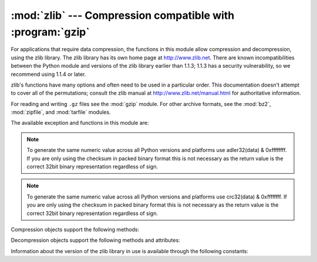 :mod:`zlib` --- Compression compatible with :program:`gzip`
===========================================================

.. module:: zlib
   :synopsis: Low-level interface to compression and decompression routines
              compatible with gzip.


For applications that require data compression, the functions in this module
allow compression and decompression, using the zlib library. The zlib library
has its own home page at http://www.zlib.net.   There are known
incompatibilities between the Python module and versions of the zlib library
earlier than 1.1.3; 1.1.3 has a security vulnerability, so we recommend using
1.1.4 or later.

zlib's functions have many options and often need to be used in a particular
order.  This documentation doesn't attempt to cover all of the permutations;
consult the zlib manual at http://www.zlib.net/manual.html for authoritative
information.

For reading and writing ``.gz`` files see the :mod:`gzip` module. For
other archive formats, see the :mod:`bz2`, :mod:`zipfile`, and
:mod:`tarfile` modules.

The available exception and functions in this module are:


.. exception:: error

   Exception raised on compression and decompression errors.


.. function:: adler32(data[, value])

   Computes a Adler-32 checksum of *data*.  (An Adler-32 checksum is almost as
   reliable as a CRC32 but can be computed much more quickly.)  If *value* is
   present, it is used as the starting value of the checksum; otherwise, a fixed
   default value is used.  This allows computing a running checksum over the
   concatenation of several inputs.  The algorithm is not cryptographically
   strong, and should not be used for authentication or digital signatures.  Since
   the algorithm is designed for use as a checksum algorithm, it is not suitable
   for use as a general hash algorithm.

   Always returns an unsigned 32-bit integer.

.. note::
   To generate the same numeric value across all Python versions and
   platforms use adler32(data) & 0xffffffff.  If you are only using
   the checksum in packed binary format this is not necessary as the
   return value is the correct 32bit binary representation
   regardless of sign.


.. function:: compress(data[, level])

   Compresses the bytes in *data*, returning a bytes object containing compressed data.
   *level* is an integer from ``1`` to ``9`` controlling the level of compression;
   ``1`` is fastest and produces the least compression, ``9`` is slowest and
   produces the most.  The default value is ``6``.  Raises the :exc:`error`
   exception if any error occurs.


.. function:: compressobj([level])

   Returns a compression object, to be used for compressing data streams that won't
   fit into memory at once.  *level* is an integer from ``1`` to ``9`` controlling
   the level of compression; ``1`` is fastest and produces the least compression,
   ``9`` is slowest and produces the most.  The default value is ``6``.


.. function:: crc32(data[, value])

   .. index::
      single: Cyclic Redundancy Check
      single: checksum; Cyclic Redundancy Check

   Computes a CRC (Cyclic Redundancy Check)  checksum of *data*. If *value* is
   present, it is used as the starting value of the checksum; otherwise, a fixed
   default value is used.  This allows computing a running checksum over the
   concatenation of several inputs.  The algorithm is not cryptographically
   strong, and should not be used for authentication or digital signatures.  Since
   the algorithm is designed for use as a checksum algorithm, it is not suitable
   for use as a general hash algorithm.

   Always returns an unsigned 32-bit integer.

.. note::
   To generate the same numeric value across all Python versions and
   platforms use crc32(data) & 0xffffffff.  If you are only using
   the checksum in packed binary format this is not necessary as the
   return value is the correct 32bit binary representation
   regardless of sign.


.. function:: decompress(data[, wbits[, bufsize]])

   Decompresses the bytes in *data*, returning a bytes object containing the
   uncompressed data.  The *wbits* parameter controls the size of the window
   buffer, and is discussed further below.
   If *bufsize* is given, it is used as the initial size of the output
   buffer.  Raises the :exc:`error` exception if any error occurs.

   The absolute value of *wbits* is the base two logarithm of the size of the
   history buffer (the "window size") used when compressing data.  Its absolute
   value should be between 8 and 15 for the most recent versions of the zlib
   library, larger values resulting in better compression at the expense of greater
   memory usage.  When decompressing a stream, *wbits* must not be smaller
   than the size originally used to compress the stream; using a too-small
   value will result in an exception. The default value is therefore the
   highest value, 15.  When *wbits* is negative, the standard
   :program:`gzip` header is suppressed.

   *bufsize* is the initial size of the buffer used to hold decompressed data.  If
   more space is required, the buffer size will be increased as needed, so you
   don't have to get this value exactly right; tuning it will only save a few calls
   to :c:func:`malloc`.  The default size is 16384.


.. function:: decompressobj([wbits])

   Returns a decompression object, to be used for decompressing data streams that
   won't fit into memory at once.  The *wbits* parameter controls the size of the
   window buffer.


Compression objects support the following methods:


.. method:: Compress.compress(data)

   Compress *data*, returning a bytes object containing compressed data for at least
   part of the data in *data*.  This data should be concatenated to the output
   produced by any preceding calls to the :meth:`compress` method.  Some input may
   be kept in internal buffers for later processing.


.. method:: Compress.flush([mode])

   All pending input is processed, and a bytes object containing the remaining compressed
   output is returned.  *mode* can be selected from the constants
   :const:`Z_SYNC_FLUSH`,  :const:`Z_FULL_FLUSH`,  or  :const:`Z_FINISH`,
   defaulting to :const:`Z_FINISH`.  :const:`Z_SYNC_FLUSH` and
   :const:`Z_FULL_FLUSH` allow compressing further bytestrings of data, while
   :const:`Z_FINISH` finishes the compressed stream and  prevents compressing any
   more data.  After calling :meth:`flush` with *mode* set to :const:`Z_FINISH`,
   the :meth:`compress` method cannot be called again; the only realistic action is
   to delete the object.


.. method:: Compress.copy()

   Returns a copy of the compression object.  This can be used to efficiently
   compress a set of data that share a common initial prefix.


Decompression objects support the following methods and attributes:


.. attribute:: Decompress.unused_data

   A bytes object which contains any bytes past the end of the compressed data. That is,
   this remains ``""`` until the last byte that contains compression data is
   available.  If the whole bytestring turned out to contain compressed data, this is
   ``b""``, an empty bytes object.


.. attribute:: Decompress.unconsumed_tail

   A bytes object that contains any data that was not consumed by the last
   :meth:`decompress` call because it exceeded the limit for the uncompressed data
   buffer.  This data has not yet been seen by the zlib machinery, so you must feed
   it (possibly with further data concatenated to it) back to a subsequent
   :meth:`decompress` method call in order to get correct output.


.. attribute:: Decompress.eof

   A boolean indicating whether the end of the compressed data stream has been
   reached.

   This makes it possible to distinguish between a properly-formed compressed
   stream, and an incomplete or truncated one.

   .. versionadded:: 3.3


.. method:: Decompress.decompress(data[, max_length])

   Decompress *data*, returning a bytes object containing the uncompressed data
   corresponding to at least part of the data in *string*.  This data should be
   concatenated to the output produced by any preceding calls to the
   :meth:`decompress` method.  Some of the input data may be preserved in internal
   buffers for later processing.

   If the optional parameter *max_length* is supplied then the return value will be
   no longer than *max_length*. This may mean that not all of the compressed input
   can be processed; and unconsumed data will be stored in the attribute
   :attr:`unconsumed_tail`. This bytestring must be passed to a subsequent call to
   :meth:`decompress` if decompression is to continue.  If *max_length* is not
   supplied then the whole input is decompressed, and :attr:`unconsumed_tail` is
   empty.


.. method:: Decompress.flush([length])

   All pending input is processed, and a bytes object containing the remaining
   uncompressed output is returned.  After calling :meth:`flush`, the
   :meth:`decompress` method cannot be called again; the only realistic action is
   to delete the object.

   The optional parameter *length* sets the initial size of the output buffer.


.. method:: Decompress.copy()

   Returns a copy of the decompression object.  This can be used to save the state
   of the decompressor midway through the data stream in order to speed up random
   seeks into the stream at a future point.


Information about the version of the zlib library in use is available through
the following constants:


.. data:: ZLIB_VERSION

   The version string of the zlib library that was used for building the module.
   This may be different from the zlib library actually used at runtime, which
   is available as :const:`ZLIB_RUNTIME_VERSION`.

   .. versionadded:: 3.3


.. data:: ZLIB_RUNTIME_VERSION

   The version string of the zlib library actually loaded by the interpreter.

   .. versionadded:: 3.3


.. seealso::

   Module :mod:`gzip`
      Reading and writing :program:`gzip`\ -format files.

   http://www.zlib.net
      The zlib library home page.

   http://www.zlib.net/manual.html
      The zlib manual explains  the semantics and usage of the library's many
      functions.

